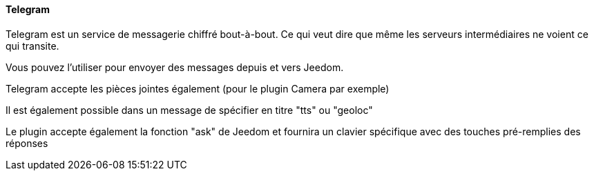 ==== Telegram

Telegram est un service de messagerie chiffré bout-à-bout. Ce qui veut dire que même les serveurs intermédiaires ne voient ce qui transite.

Vous pouvez l'utiliser pour envoyer des messages depuis et vers Jeedom.

Telegram accepte les pièces jointes également (pour le plugin Camera par exemple)

Il est également possible dans un message de spécifier en titre "tts" ou "geoloc"

Le plugin accepte également la fonction "ask" de Jeedom et fournira un clavier spécifique avec des touches pré-remplies des réponses